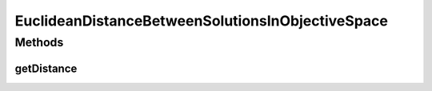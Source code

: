 .. java:import:: org.uma.jmetal.solution Solution

.. java:import:: org.uma.jmetal.util.distance Distance

EuclideanDistanceBetweenSolutionsInObjectiveSpace
=================================================

.. java:package:: org.uma.jmetal.util.distance.impl
   :noindex:

.. java:type:: public class EuclideanDistanceBetweenSolutionsInObjectiveSpace<S extends Solution<?>> implements Distance<S, S>

   Class for calculating the Euclidean distance between two \ :java:ref:`Solution`\  objects in objective space.

   :author:

Methods
-------
getDistance
^^^^^^^^^^^

.. java:method:: @Override public double getDistance(S solution1, S solution2)
   :outertype: EuclideanDistanceBetweenSolutionsInObjectiveSpace

